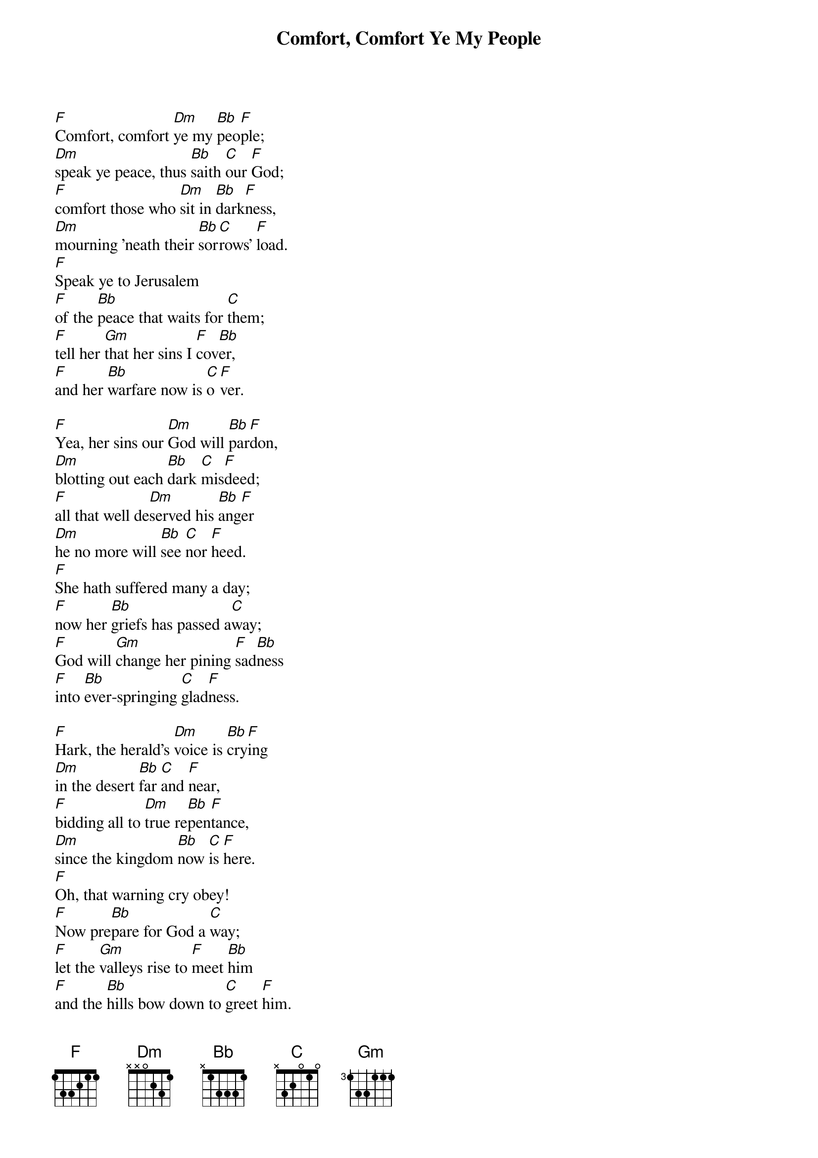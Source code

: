{title: Comfort, Comfort Ye My People}

{start_of_verse}
[F]Comfort, comfort [Dm]ye my [Bb]peo[F]ple;
[Dm]speak ye peace, thus [Bb]saith [C]our [F]God;
[F]comfort those who [Dm]sit in [Bb]dark[F]ness,
[Dm]mourning 'neath their [Bb]sor[C]rows' [F]load.
[F]Speak ye to Jerusalem
[F]of the [Bb]peace that waits for [C]them;
[F]tell her [Gm]that her sins I [F]cov[Bb]er,
[F]and her [Bb]warfare now is [C]o[F]ver.
{end_of_verse}

{start_of_verse}
[F]Yea, her sins our [Dm]God will [Bb]par[F]don,
[Dm]blotting out each [Bb]dark [C]mis[F]deed;
[F]all that well de[Dm]served his [Bb]ang[F]er
[Dm]he no more will [Bb]see [C]nor [F]heed.
[F]She hath suffered many a day;
[F]now her [Bb]griefs has passed a[C]way;
[F]God will [Gm]change her pining [F]sad[Bb]ness
[F]into [Bb]ever-springing [C]glad[F]ness.
{end_of_verse}

{start_of_verse}
[F]Hark, the herald's [Dm]voice is [Bb]cry[F]ing
[Dm]in the desert [Bb]far [C]and [F]near,
[F]bidding all to [Dm]true re[Bb]pen[F]tance,
[Dm]since the kingdom [Bb]now [C]is [F]here.
[F]Oh, that warning cry obey!
[F]Now pre[Bb]pare for God a [C]way;
[F]let the [Gm]valleys rise to [F]meet [Bb]him
[F]and the [Bb]hills bow down to [C]greet [F]him.
{end_of_verse}

{start_of_verse}
[F]Make ye straight what [Dm]long was [Bb]crook[F]ed,
[Dm]make the rougher [Bb]plac[C]es [F]plain;
[F]let your hearts be [Dm]true and [Bb]hum[F]ble,
[Dm]as befits his [Bb]ho[C]ly [F]reign.
[F]For the glory of the Lord
[F]now o'er [Bb]earth is shed a[C]broad;
[F]and all [Gm]flesh shall see the [F]to[Bb]ken
[F]that his [Bb]word is never [C]bro[F]ken.
{end_of_verse}
